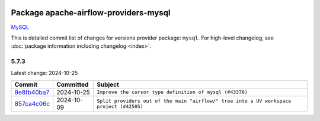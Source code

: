 
 .. Licensed to the Apache Software Foundation (ASF) under one
    or more contributor license agreements.  See the NOTICE file
    distributed with this work for additional information
    regarding copyright ownership.  The ASF licenses this file
    to you under the Apache License, Version 2.0 (the
    "License"); you may not use this file except in compliance
    with the License.  You may obtain a copy of the License at

 ..   http://www.apache.org/licenses/LICENSE-2.0

 .. Unless required by applicable law or agreed to in writing,
    software distributed under the License is distributed on an
    "AS IS" BASIS, WITHOUT WARRANTIES OR CONDITIONS OF ANY
    KIND, either express or implied.  See the License for the
    specific language governing permissions and limitations
    under the License.

 .. NOTE! THIS FILE IS AUTOMATICALLY GENERATED AND WILL BE
    OVERWRITTEN WHEN PREPARING PACKAGES.

 .. IF YOU WANT TO MODIFY THIS FILE, YOU SHOULD MODIFY THE TEMPLATE
    `PROVIDER_COMMITS_TEMPLATE.rst.jinja2` IN the `dev/breeze/src/airflow_breeze/templates` DIRECTORY

 .. THE REMAINDER OF THE FILE IS AUTOMATICALLY GENERATED. IT WILL BE OVERWRITTEN AT RELEASE TIME!

Package apache-airflow-providers-mysql
------------------------------------------------------

`MySQL <https://www.mysql.com/>`__


This is detailed commit list of changes for versions provider package: ``mysql``.
For high-level changelog, see :doc:`package information including changelog <index>`.



5.7.3
.....

Latest change: 2024-10-25

=================================================================================================  ===========  ========================================================================================
Commit                                                                                             Committed    Subject
=================================================================================================  ===========  ========================================================================================
`9e8fb40ba7 <https://github.com/apache/airflow/commit/9e8fb40ba71d9bd07ae40503d5e7aa93ef042bb0>`_  2024-10-25   ``Improve the cursor type definition of mysql (#43376)``
`857ca4c06c <https://github.com/apache/airflow/commit/857ca4c06c9008593674cabdd28d3c30e3e7f97b>`_  2024-10-09   ``Split providers out of the main "airflow/" tree into a UV workspace project (#42505)``
=================================================================================================  ===========  ========================================================================================

